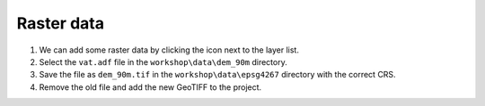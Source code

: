 Raster data
===========

#. We can add some raster data by clicking the |raster| icon next to the layer list.

#. Select the ``vat.adf`` file in the ``workshop\data\dem_90m`` directory.

#. Save the file as ``dem_90m.tif`` in the ``workshop\data\epsg4267`` directory with the correct CRS.

#. Remove the old file and add the new GeoTIFF to the project.

.. |raster| image:: images/raster.png
            :class: inline
